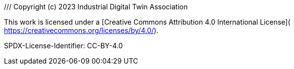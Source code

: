 ///
Copyright (c) 2023 Industrial Digital Twin Association

This work is licensed under a [Creative Commons Attribution 4.0 International License](
https://creativecommons.org/licenses/by/4.0/). 

SPDX-License-Identifier: CC-BY-4.0

////

* xref:./Annex/IDTA-01001_ConceptsAAS.adoc[Concepts AAS]
* xref:./Annex/IDTA-01001_Requirements.adoc[Requirements]
* xref:./Annex/IDTA-01001_ValueOnlySerializationExample.adoc[Value Only Serialization Example]

* xref:../sharedAnnex/IDTA-01xxx_BackusNaurForm.adoc[Backus Naur Form]



* xref:../sharedAnnex/IDTA-01xxx_UMLTemplates.adoc[UML Templates]
* xref:./Annex/IDTA-01001_HandlingConstraints.adoc[Handling Constraints]
* xref:../sharedAnnex/IDTA-01xxx_UML.adoc[UML]



* xref:./Annex/IDTA-01001_UsageMetamodel.adoc[Usage Metamodel]

* xref:./Annex/IDTA-01001_MetamodelWithInheritance.adoc[Metamodel with Inheritance]

* xref:./Annex/IDTA-01001_ChangeLog.adoc[Change Log]

* xref:../sharedAnnex/IDTA-01xxx_Bibliography.adoc[Bibliography]